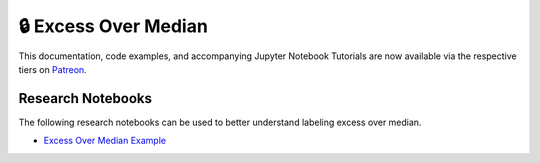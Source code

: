 .. _implementations-labeling_excess_median:

=====================
🔒 Excess Over Median
=====================

This documentation, code examples, and accompanying Jupyter Notebook Tutorials are now available via the respective tiers on
`Patreon <https://www.patreon.com/HudsonThames>`_.


Research Notebooks
##################

The following research notebooks can be used to better understand labeling excess over median.

* `Excess Over Median Example`_

.. _`Excess Over Median Example`: https://github.com/hudson-and-thames/research/blob/master/Labelling/Labels%20Excess%20Over%20Median/Excess%20Over%20Median.ipynb
